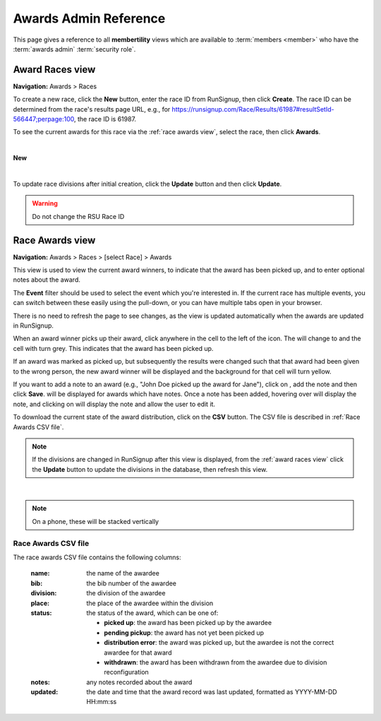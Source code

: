 ===========================================
Awards Admin Reference
===========================================

This page gives a reference to all **membertility** views which are available to
:term:`members <member>` who have the :term:`awards admin` :term:`security role`.

.. _Award Races view:

Award Races view
===================
**Navigation:** Awards > Races

To create a new race, click the **New** button, enter the race ID from
RunSignup, then click **Create**. The race ID can be determined from the race's
results page URL, e.g., for
https://runsignup.com/Race/Results/61987#resultSetId-566447;perpage:100, the
race ID is 61987.

To see the current awards for this race via the :ref:`race awards view`, select
the race, then click **Awards**.

.. image:: images/award-races-view.*
    :align: center

|

**New**

.. image:: images/award-races-create.*
    :align: center

|

To update race divisions after initial creation, click the **Update** button and
then click **Update**. 

.. warning::
    Do not change the RSU Race ID

.. image:: images/award-races-update.*
    :align: center


.. _Race Awards view:

Race Awards view
===================
**Navigation:** Awards > Races > [select Race] > Awards

This view is used to view the current award winners, to indicate that the award
has been picked up, and to enter optional notes about the award.

The **Event** filter should be used to select the event which you're interested
in. If the current race has multiple events, you can switch between these
easily using the pull-down, or you can have multiple tabs open in your browser.

There is no need to refresh the page to see changes, as the view is updated
automatically when the awards are updated in RunSignup.

When an award winner picks up their award, click anywhere in the cell to the
left of the |icon-add-comment| icon. The |icon-radio-button-unchecked| will
change to |icon-check-circle| and the cell with turn grey. This indicates that
the award has been picked up.

If an award was marked as picked up, but subsequently the results were changed
such that that award had been given to the wrong person, the new award winner
will be displayed and the background for that cell will turn yellow.

If you want to add a note to an award (e.g., "John Doe picked up the award for
Jane"), click on |icon-add-comment|, add the note and then click **Save**.
|icon-insert-comment| will be displayed for awards which have notes. Once a note
has been added, hovering over |icon-insert-comment| will display the note, and
clicking on |icon-insert-comment| will display the note and allow the user to
edit it.

To download the current state of the award distribution, click on the **CSV**
button. The CSV file is described in :ref:`Race Awards CSV file`.

.. note::
    If the divisions are changed in RunSignup after this view is displayed, from
    the :ref:`award races view` click the **Update** button to update the
    divisions in the database, then refresh this view.

.. image:: images/race-awards-view.*
    :align: center

|

.. note::
    On a phone, these will be stacked vertically

.. |icon-add-comment| image:: images/icon-add-comment.*
.. |icon-check-circle| image:: images/icon-check-circle.*
.. |icon-radio-button-unchecked| image:: images/icon-radio-button-unchecked.*
.. |icon-insert-comment| image:: images/icon-insert-comment.*

.. _Race Awards CSV file:

Race Awards CSV file
---------------------
The race awards CSV file contains the following columns:

    :name:
        the name of the awardee

    :bib:
        the bib number of the awardee

    :division:
        the division of the awardee

    :place:
        the place of the awardee within the division

    :status:
        the status of the award, which can be one of:

        - **picked up**: the award has been picked up by the awardee
        - **pending pickup**: the award has not yet been picked up
        - **distribution error**: the award was picked up, but the awardee is not the correct awardee for that award
        - **withdrawn**: the award has been withdrawn from the awardee due to division reconfiguration

    :notes:
        any notes recorded about the award

    :updated:
        the date and time that the award record was last updated, formatted as YYYY-MM-DD HH:mm:ss
